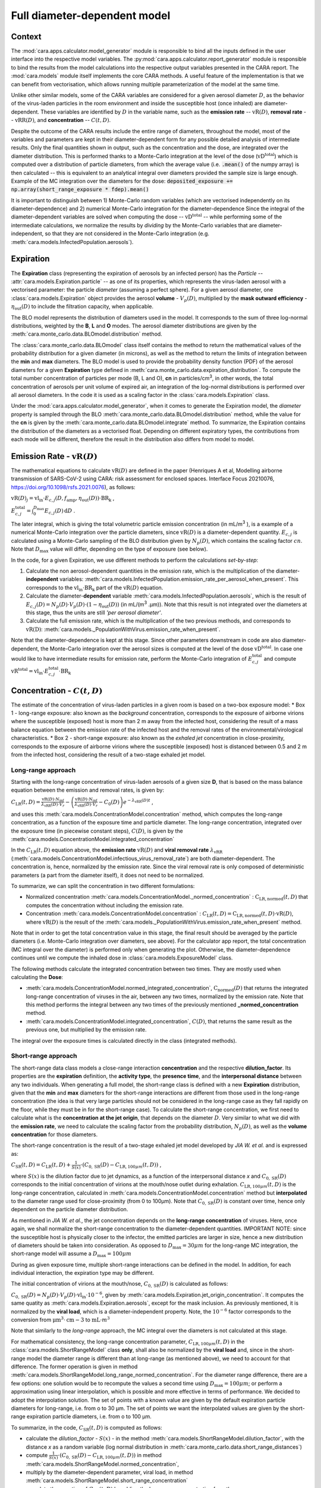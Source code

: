*****************************
Full diameter-dependent model
*****************************

Context
=======


The :mod:`cara.apps.calculator.model_generator` module is responsible to bind all the inputs defined in the user interface into the respective model variables.
The :py:mod:`cara.apps.calculator.report_generator` module is responsible to bind the results from the model calculations into the respective output variables presented in the CARA report.
The :mod:`cara.models` module itself implements the core CARA methods.  A useful feature of the implementation is that we can benefit from vectorisation, which allows running multiple parameterization of the model at the same time.

Unlike other similar models, some of the CARA variables are considered for a given aerosol diameter :math:`D`, 
as the behavior of the virus-laden particles in the room environment and inside the susceptible host (once inhaled) are diameter-dependent. 
These variables are identified by :math:`D` in the variable name, such as the **emission rate** -- :math:`\mathrm{vR}(D)`, **removal rate** -- :math:`\mathrm{vRR}(D)`, and **concentration** -- :math:`C(t, D)`.

Despite the outcome of the CARA results include the entire range of diameters, throughout the model,
most of the variables and parameters are kept in their diameter-dependent form for any possible detailed analysis of intermediate results.
Only the final quantities shown in output, such as the concentration and the dose, are integrated over the diameter distribution.
This is performed thanks to a Monte-Carlo integration at the level of the dose (:math:`\mathrm{vD^{total}}`) which is computed over a distribution of particle diameters,
from which the average value (i.e. :code:`.mean()` of the numpy array) is then calculated -- this is equivalent to an analytical integral over diameters
provided the sample size is large enough. Example of the MC integration over the diameters for the dose:
:code:`deposited_exposure += np.array(short_range_exposure * fdep).mean()`

It is important to distinguish between 1) Monte-Carlo random variables (which are vectorised independently on its diameter-dependence) and 2) numerical Monte-Carlo integration for the diameter-dependence
Since the integral of the diameter-dependent variables are solved when computing the dose -- :math:`\mathrm{vD^{total}}` -- while performing some of the intermediate calculations, 
we normalize the results by *dividing* by the Monte-Carlo variables that are diameter-independent, so that they are not considered in the Monte-Carlo integration (e.g. :meth:`cara.models.InfectedPopulation.aerosols`).

Expiration
==========

The **Expiration** class (representing the expiration of aerosols by an infected person) has the `Particle` -- :attr:`cara.models.Expiration.particle` -- as one of its properties, 
which represents the virus-laden aerosol with a vectorised parameter: the particle `diameter` (assuming a perfect sphere).
For a given aerosol diameter, one :class:`cara.models.Expiration` object provides the aerosol **volume** - :math:`V_p(D)`, multiplied by the **mask outward efficiency** - :math:`η_\mathrm{out}(D)` to include the filtration capacity, when applicable.

The BLO model represents the distribution of diameters used in the model. It corresponds to the sum of three log-normal distributions, weighted by the **B**, **L** and **O** modes.
The aerosol diameter distributions are given by the :meth:`cara.monte_carlo.data.BLOmodel.distribution` method.

The :class:`cara.monte_carlo.data.BLOmodel` class itself contains the method to return the mathematical values of the probability distribution for a given diameter (in microns), 
as well as the method to return the limits of integration between the **min** and **max** diameters.
The BLO model is used to provide the probability density function (PDF) of the aerosol diameters for a given **Expiration** type defined in :meth:`cara.monte_carlo.data.expiration_distribution`.
To compute the total number concentration of particles per mode (B, L and O), **cn** in particles/cm\ :sup:`3`\, in other words, the total concentration of aerosols per unit volume of expired air, 
an integration of the log-normal distributions is performed over all aerosol diameters. In the code it is used as a scaling factor in the :class:`cara.models.Expiration` class.

Under the :mod:`cara.apps.calculator.model_generator`, when it comes to generate the Expiration model, the `diameter` property is sampled through the BLO :meth:`cara.monte_carlo.data.BLOmodel.distribution` method, while the value for the **cn** is given by the :meth:`cara.monte_carlo.data.BLOmodel.integrate` method.
To summarize, the Expiration contains the distribution of the diameters as a vectorised float. Depending on different expiratory types, the contributions from each mode will be different, therefore the result in the distribution also differs from model to model.

Emission Rate - :math:`\mathrm{vR}(D)`
======================================

The mathematical equations to calculate :math:`\mathrm{vR}(D)` are defined in the paper
(Henriques A et al, Modelling airborne transmission of SARS-CoV-2 using CARA: risk assessment for enclosed spaces.
Interface Focus 20210076, https://doi.org/10.1098/rsfs.2021.0076), as follows:

:math:`\mathrm{vR}(D)_j= \mathrm{vl_{in}} \cdot E_{c,j}(D,f_{\mathrm{amp}},\eta_{\mathrm{out}}(D)) \cdot {\mathrm{BR}}_{\mathrm{k}}` ,

:math:`E_{c,j}^{\mathrm{total}} = \int_0^{D_{\mathrm{max}}} E_{c,j}(D)\, \mathrm{d}D` .

The later integral, which is giving the total volumetric particle emission concentration (in mL/m\ :sup:`3` \), is a example of a numerical Monte-Carlo integration over the particle diameters, 
since :math:`\mathrm{vR}(D)` is a diameter-dependent quantity. :math:`E_{c, j}` is calculated using a Monte-Carlo sampling of the BLO distribution given by :math:`N_p(D)`, which contains the scaling factor :math:`cn`.
Note that :math:`D_{\mathrm{max}}` value will differ, depending on the type of exposure (see below).

In the code, for a given Expiration, we use different methods to perform the calculations *set-by-step*:

1. Calculate the non aerosol-dependent quantities in the emission rate, which is the multiplication of the diameter-**independent** variables: :meth:`cara.models.InfectedPopulation.emission_rate_per_aerosol_when_present`. This corresponds to the :math:`\mathrm{vl_{in}} \cdot \mathrm{BR_{k}}` part of the :math:`\mathrm{vR}(D)` equation.
2. Calculate the diameter-**dependent** variable :meth:`cara.models.InfectedPopulation.aerosols`, which is the result of :math:`E_{c,j}(D) = N_p(D) \cdot V_p(D) \cdot (1 − η_\mathrm{out}(D))` (in mL/(m\ :sup:`3` \.µm)). Note that this result is not integrated over the diameters at this stage, thus the units are still *'per aerosol diameter'*.
3. Calculate the full emission rate, which is the multiplication of the two previous methods, and corresponds to :math:`\mathrm{vR(D)}`: :meth:`cara.models._PopulationWithVirus.emission_rate_when_present`.

Note that the diameter-dependence is kept at this stage. Since other parameters downstream in code are also diameter-dependent, the Monte-Carlo integration over the aerosol sizes is computed at the level of the dose :math:`\mathrm{vD^{total}}`.
In case one would like to have intermediate results for emission rate, perform the Monte-Carlo integration of :math:`E_{c, j}^{\mathrm{total}}` and compute :math:`\mathrm{vR^{total}} =\mathrm{vl_{in}} \cdot E_{c, j}^{\mathrm{total}} \cdot \mathrm{BR_k}`

Concentration - :math:`C(t, D)`
===============================

The estimate of the concentration of virus-laden particles in a given room is based on a two-box exposure model:
* Box 1 - long-range exposure: also known as the *background* concentration, 
corresponds to the exposure of airborne virions where the susceptible (exposed) host is more than 2 m away from the infected host, 
considering the result of a mass balance equation between the emission rate of the infected host and the removal rates of the environmental/virological characteristics.
* Box 2 - short-range exposure: also known as the *exhaled jet* concentration in close-proximity, 
corresponds to the exposure of airborne virions where the susceptible (exposed) host is distanced between 0.5 and 2 m from the infected host,
considering the result of a two-stage exhaled jet model.


Long-range approach
*******************

Starting with the long-range concentration of virus-laden aerosols of a given size **D**, that is based on the mass balance equation between the emission and removal rates, is given by:

:math:`C_{\mathrm{LR}}(t, D)=\frac{\mathrm{vR}(D) \cdot N_{\mathrm{inf}}}{\lambda_{\mathrm{vRR}}(D) \cdot V_r}-\left (\frac{\mathrm{vR}(D) \cdot N_{\mathrm{inf}}}{\lambda_{\mathrm{vRR}}(D) \cdot V_r}-C_0(D) \right )e^{-\lambda_{\mathrm{vRR}}(D)t}` ,

and uses this :meth:`cara.models.ConcentrationModel.concentration` method, which computes the long-range concentration, as a function of the exposure time and particle diameter.
The long-range concentration, integrated over the exposure time (in piecewise constant steps), :math:`C(D)`, is given by the :meth:`cara.models.ConcentrationModel.integrated_concentration` 

In the :math:`C_{\mathrm{LR}}(t, D)` equation above, the **emission rate** :math:`\mathrm{vR}(D)` and **viral removal rate** :math:`\lambda_{\mathrm{vRR}}` (:meth:`cara.models.ConcentrationModel.infectious_virus_removal_rate`) are both diameter-dependent.
The concentration is, hence,  normalized by the emission rate. Since the viral removal rate is only composed of deterministic parameters (a part from the diameter itself), it does not need to be normalized. 

To summarize, we can split the concentration in two different formulations:

* Normalized concentration :meth:`cara.models.ConcentrationModel._normed_concentration` : :math:`\mathrm{C_\mathrm{LR, normed}}(t, D)` that computes the concentration without including the emission rate.
* Concentration :meth:`cara.models.ConcentrationModel.concentration` : :math:`C_{\mathrm{LR}}(t, D) = \mathrm{C_\mathrm{LR, normed}}(t, D) \cdot \mathrm{vR}(D)`, where :math:`\mathrm{vR}(D)` is the result of the :meth:`cara.models._PopulationWithVirus.emission_rate_when_present` method.

Note that in order to get the total concentration value in this stage, the final result should be averaged by the particle diameters (i.e. Monte-Carlo integration over diameters, see above). 
For the calculator app report, the total concentration (MC integral over the diameter) is performed only when generating the plot. 
Otherwise, the diameter-dependence continues until we compute the inhaled dose in :class:`cara.models.ExposureModel` class.

The following methods calculate the integrated concentration between two times. They are mostly used when calculating the **Dose**:

* :meth:`cara.models.ConcentrationModel.normed_integrated_concentration`, :math:`\mathrm{C_\mathrm{normed}}(D)` that returns the integrated long-range concentration of viruses in the air, between any two times, normalized by the emission rate. Note that this method performs the integral between any two times of the previously mentioned **_normed_concentration** method.
* :meth:`cara.models.ConcentrationModel.integrated_concentration`, :math:`C(D)`, that returns the same result as the previous one, but multiplied by the emission rate.

The integral over the exposure times is calculated directly in the class (integrated methods).

Short-range approach
********************

The short-range data class models a close-range interaction **concentration** and the respective **dilution_factor**.
Its properties are the **expiration** definition, the **activity type**, the **presence time**, and the **interpersonal distance** between any two individuals.
When generating a full model, the short-range class is defined with a new **Expiration** distribution, 
given that the **min** and **max** diameters for the short-range interactions are different from those used in the long-range concentration (the idea is that very large particles should not be considered in the long-range case as they fall rapidly on the floor, 
while they must be in for the short-range case).
To calculate the short-range concentration, we first need to calculate what is the **concentration at the jet origin**, that depends on the diameter :math:`D`. 
Very similar to what we did with the **emission rate**, we need to calculate the scaling factor from the probability distribution, :math:`N_p(D)`, as well as the **volume concentration** for those diameters.


The short-range concentration is the result of a two-stage exhaled jet model developed by *JIA W. et al.* and is expressed as:

:math:`C_{\mathrm{SR}}(t, D) = C_{\mathrm{LR}} (t, D) + \frac{1}{S({x})} \cdot (C_{0, \mathrm{SR}}(D) - C_{\mathrm{LR}, 100μm}(t, D))` ,

where :math:`S(x)` is the dilution factor due to jet dynamics, as a function of the interpersonal distance *x* and :math:`C_{0, \mathrm{SR}}(D)` corresponds to the initial concentration of virions at the mouth/nose outlet during exhalation.
:math:`C_{\mathrm{LR}, 100μm}(t, D)` is the long-range concentration, calculated in :meth:`cara.models.ConcentrationModel.concentration` method but **interpolated** to the diameter range used for close-proximity (from 0 to 100μm).
Note that :math:`C_{0, \mathrm{SR}}(D)` is constant over time, hence only dependent on the particle diameter distribution. 

As mentioned in *JIA W. et al.*, the jet concentration depends on the **long-range concentration** of viruses. 
Here, once again, we shall normalize the short-range concentration to the diameter-dependent quantities. 
IMPORTANT NOTE: since the susceptible host is physically closer to the infector, the emitted particles are larger in size, 
hence a new distribution of diameters should be taken into consideration. 
As opposed to :math:`D_{\mathrm{max}} = 30 μm` for the long-range MC integration, the short-range model will assume a :math:`D_{\mathrm{max}} = 100 μm`

During as given exposure time, multiple short-range interactions can be defined in the model.
In addition, for each individual interaction, the expiration type may be different.

The initial concentration of virions at the mouth/nose, :math:`C_{0, \mathrm{SR}}(D)` is calculated as follows:

:math:`C_{0, \mathrm{SR}}(D) = N_p(D) \cdot V_p(D) \cdot \mathrm{vl_{in}} \cdot 10^{-6}`, 
given by :meth:`cara.models.Expiration.jet_origin_concentration`. It computes the same quatity as :meth:`cara.models.Expiration.aerosols`, except for the mask inclusion. As previously mentioned, it is normalized by the **viral load**, which is a diameter-independent property. 
Note, the :math:`10^{-6}` factor corresponds to the conversion from :math:`\mathrm{μm}^{3} \cdot \mathrm{cm}{-3}` to :math:`\mathrm{mL} \cdot m^{3}`

Note that similarly to the `long-range` approach, the MC integral over the diameters is not calculated at this stage.

For mathematical consistency, the long-range concentration parameter, :math:`C_{\mathrm{LR}, 100μm}(t, D)` in the :class:`cara.models.ShortRangeModel` class **only**, 
shall also be normalized by the **viral load** and, since in the short-range model the diameter range is different than at long-range (as mentioned above), 
we need to account for that difference.
The former operation is given in method :meth:`cara.models.ShortRangeModel.long_range_normed_concentration`. For the diameter range difference, there are a few options:
one solution would be to recompute the values a second time using :math:`D_{\mathrm{max}} = 100 μm`;
or perform a approximation using linear interpolation, which is possible and more effective in terms of performance. We decided to adopt the interpolation solution.
The set of points with a known value are given by the default expiration particle diameters for long-range, i.e. from o to 30 μm.
The set of points we want the interpolated values are given by the short-range expiration particle diameters, i.e. from o to 100 μm. 

To summarize, in the code, :math:`C_{\mathrm{SR}}(t, D)` is computed as follows:

* calculate the `dilution_factor` - :math:`S({x})` - in the method :meth:`cara.models.ShortRangeModel.dilution_factor`, with the distance *x* as a random variable (log normal distribution in :meth:`cara.monte_carlo.data.short_range_distances`)
* compute :math:`\frac{1}{S({x})} \cdot (C_{0, \mathrm{SR}}(D) - C_{\mathrm{LR}, 100μm}(t, D))` in method :meth:`cara.models.ShortRangeModel.normed_concentration`,
* multiply by the diameter-dependent parameter,  viral load, in method :meth:`cara.models.ShortRangeModel.short_range_concentration`
* complete the equation of :math:`C_{\mathrm{SR}}(t, D)` by adding the long-range concentration from the :meth:`cara.models.ConcentrationModel.concentration` returning the final short-range concentration value for a given time and expiration activity.

Note that :meth:`cara.models.ShortRangeModel._normed_concentration` method is different from :meth:`cara.models.ConcentrationModel._normed_concentration`.

Note that the diameter-dependence is kept at this stage. Since other parameters downstream in code are also diameter-dependent, the Monte-Carlo integration over the aerosol sizes is computed at the level of the dose :math:`\mathrm{vD^{total}}`.
In case one would like to have intermediate results for the initial short-range concentration, perform the Monte-Carlo integration of :math:`C_{0, SR}^{\mathrm{total}}` and compute 
:math:`C_{0, SR}^{\mathrm{total}}=(\int_{D_{min}}^{D_{\mathrm{max = 100μm}}} N_p(D) \cdot V_p(D)\, \mathrm{d}D) \cdot 10^{-6} \cdot \mathrm{vl_{in}}` .



Dose - :math:`\mathrm{vD}`
==========================
The term `dose` refers to the number of viable virions (infectious virus) that will contribute to a potential infection.
It results in a combination of several properties: exposure, ratio of viable virions, inhalation rate, aerosol deposition in the respiratory tract and the effect of protective equipment such as masks.

The receiving dose, which is inhaled by the exposed host, in infectious virions per unit diameter (diameter-dependence), 
is calculated by first integrating the viral concentration profile (for a given particle diameter) over the exposure time and multiplying by scaling factors such as the proportion of virions which are infectious and the deposition fraction,
as well as the inhalation rate and the effect of masks:

:math:`\mathrm{vD}(D) = \int_{t1}^{t2}C(t, D)\;\mathrm{d}t \cdot f_{\mathrm{inf}} \cdot \mathrm{BR}_{\mathrm{k}} \cdot f_{\mathrm{dep}}(D) \cdot (1-\eta_{\mathrm{in}})` .

where :math:`C(t, D)` is the concentration value at a given time, which can be either the short- or long-range concentration, :math:`f_{\mathrm{inf}}` is the fraction of infectious virus, 
:math:`f_{\mathrm{dep}}(D)` is the (diameter-dependent) deposition fraction in the respiratory tract, :math:` \mathrm{BR}_{\mathrm{k}}` is the inhalation rate and :math:`\eta_{\mathrm{in}}` is the inward efficiency of the face mask.

Given that the calculation is diameter-dependent, to calculate the dose in the model, the code contains different methods that consider the parameters that are dependent on the aerosol size, **D**.
The total dose, at the end of the exposure scenario, results from the sum of the dose accumulated over time, for each particle size, is:

:math:`\mathrm{vD^{total}} = \int_0^{D_{\mathrm{max}}} \mathrm{vD}(D) \, \mathrm{d}D` .

This calculation is computed using a Monte-Carlo integration over *D*. As previously described, many different parameters samples are generated using the probability distribution from the :math:`N_p(D)` equation.
The dose for each of them is then computed, and their **average** value over all samples represents a good approximation of the total dose, provided that the number of samples is large enough.

Long-range approach
*******************

Regarding the exposure component (concentration integrated over time, :math:`\int_{t1}^{t2}C_{\mathrm{LR}}(t, D)\;\mathrm{d}t`), the respective method is the :meth:`cara.models.ExposureModel._long_range_normed_exposure_between_bounds`, 
which calculates the long-range exposure (concentration) between two bounds (time1 and time2), normalized by the emission rate of the infected population in :meth:`cara.models.ConcentrationModel.normed_integrated_concentration`.
The former method filters out the given bounds considering the breaks through the day (i.e. the time intervals during which there is no exposition to the virus) and retrieves the integrated long-range concentration of viruses in the air between any two times.

After the calculations of the integrated concentration over the time, in order to calculate the final dose, we have to compute the remaining factors in the above equation.
Note that the **Monte-Carlo integration over the diameters is performed at this stage**, where all the diameter-dependent parameters are grouped together to calculate the final average (np.mean()).

Since, in the previous chapters, the quantities where normalised by the emission rate, one will need to re-integrate in the equations before performing the MC integrations over *D*.
For that we need to split :math: `\mathrm{vR}(D)` (:meth:`cara.models._PopulationWithVirus.emission_rate_when_present`) in diameter-dependent and diameter-independent quantities:

:math: `\mathrm{vR}(D-dependent) = \mathrm{cn} \cdot V_p(D) \cdot (1 − \mathrm{ηout}(D))` - :meth:`cara.models.InfectedPopulation.aerosols`

:math: `\mathrm{vR}(D-independent) = \mathrm{vl_{in}} \cdot \mathrm{BR_{k}}` - :meth:`cara.models.InfectedPopulation.emission_rate_per_aerosol_when_present`


In other words, in the code the procedure is the following (all performed in :meth: `cara.models.ExposureModel.long_range_deposited_exposure_between_bounds` method):

* Re-establish the emission rate by first multiplying by the diameter-dependent quantities: :math:`\mathrm{vD_{aerosol}}(D) = (\int_{t1}^{t2}C_{\mathrm{LR}}(t, D)\;\mathrm{d}t \cdot \mathrm{vR}(D-dependent) \cdot f_{\mathrm{dep}}(D))`,
in :meth: `cara.models.ExposureModel.long_range_deposited_exposure_between_bounds` method;
* perform the **MC integration over the diameters**, which is considered equivalent as the mean of the distribution if the sample size is large enough: :math:`\mathrm{vD_{aerosol}} = np.(\mathrm{vD_{aerosol}}(D)).mean();
* multiply the result with the remaining diameter-independent quantities of the emission rate used previously to normalize: :math:`\mathrm{vD_{emission rate}} = \mathrm{vD_{aerosol}} \cdot \mathrm{vR}(D-independent)
* in order to complete the equation, multiply but the the remaining diameter-independent variables in :math:`\mathrm{vD}` to obtain the total value: 
:math:`\mathrm{vD^{total}} = \mathrm{vD_{emission rate}} \cdot \mathrm{BR}_{\mathrm{k}} \cdot (1-\eta_{\mathrm{in}}) \cdot f_{\mathrm{inf}}
* In the end, the dose is a vectorized float used in the probability of infection formula.

Note: The aerosol volume concentration (*aerosols*) is introduced because the integrated concentration over the time was previously normalized by the emission rate.
Here, to calculate the integral over the diameters we also need to consider the diameter-dependent variables that are on the emission rate, represented by the aerosol volume concentration which depends on the diameter and on the mask type:

:math:`aerosols = \mathrm{cn} \cdot V_p(D) \cdot (1 − \mathrm{ηout}(D))` .
The :math:`\mathrm{cn}` factor, which represents the total number of aerosols emitted, is introduced here as a scaling factor, as otherwise the Monte-Carlo integral would be normalized to 1 as the probability distribution.

Note: for simplification, the dose corresponding exclusively to the long-range contribution can be shown as :math:`\mathrm{vD^{LR}}(D)= \mathrm{vD}(D)`

In the end, the governing method is :meth:`cara.models.ExposureModel.deposited_exposure_between_bounds`, in which the `deposited_exposure` is equal to `long_range_deposited_exposure_between_bounds` in the absence of short-range interactions.

Short-range approach
********************
In theory, the dose during a close-proximity interaction (`short-range`) is simply added to the dose inhaled due to the long-range and may be defined as follows:

:math:`\mathrm{vD}(D)= \mathrm{vD^{LR}}(D) + \sum\limits_{i=1}^{n} \int_{t1}^{t2}C_{\mathrm{SR}}(t, D)\;\mathrm{d}t \cdot f_{\mathrm{inf}} \cdot \mathrm{BR}_{\mathrm{k}} \cdot f_{\mathrm{dep}}(D) \cdot (1-\eta_{\mathrm{in}})` ,

where :math:`\mathrm{vD^{long-range}}(D)` is the long-range, diameter-dependent dose computed previously.

From above, the short-range concentration:

:math:`C_{\mathrm{SR}}(t, D) = C_{\mathrm{LR}} (t, D) + \frac{1}{S({x})} \cdot (C_{0, \mathrm{SR}}(D) - C_{\mathrm{LR}, 100μm}(t, D))` ,

In the code, the method that returns the value for the total dose (independently if it is short- or long-range) is given by :meth:`cara.models.ExposureModel.deposited_exposure_between_bounds`.
For code simplification, we split the :math:`C_{\mathrm{SR}}(t, D)` equation into two components: 
* short-range component: :math:`\frac{1}{S({x})} \cdot (C_{0, \mathrm{SR}}(D) - C_{\mathrm{LR}, 100μm}(t, D))`
* long-range component: :math:`C_{\mathrm{LR}} (t, D)`

Similar as above, first we perform the multiplications by the diameter-dependent variables so that we can profit from the Monte-Carlo integration. Then we multiply the final value by the diameter-independent variables.
The method :meth:`cara.models.ShortRangeModel._normed_jet_exposure_between_bounds` gets the integrated short-range concentration of viruses in the air between the times start and stop, normalized by the **viral load**, 
and excluding the jet **dilution** since it is also diameter-independent. 
???? Here the viral load normalization was performed in :meth:`cara.models.Expiration.jet_origin_concentration` (WHERE is viral load?)
This corresponds to :math:`C_{0, \mathrm{SR}}(D)`. 

The method :meth:`cara.models.ShortRangeModel._normed_interpolated_longrange_exposure_between_bounds` retrieves the integrated short-range concentration due to the background concentration, 
normalized by the **viral load** and the **breathing rate**, and excluding the jet **dilution**.
The result is then interpolated to the particle diameter range used in the short-range model (i.e. 100 μm).
This corresponds to :math:`\int_{t1}^{t2} \cdot C_{\mathrm{LR}, 100μm} (t, D);\mathrm{d}t`
Very similar to the long-range procedure, this method performs the integral of the concentration for the given time boundaries.

Once we have the integral of the concentration normalized by the diameter independent quantities, we multiply by the remaining diameter-dependent properties to perform the integral over the particle diameters, including the **fraction deposited** computed with an evaporation factor of `1` (as the aerosols do not have time to evaporate during a short-range interaction):
And after perform the MC intergration using the *mean*, which corresponds to:
:math:`\int_{0}^{D_{max}}C_{\mathrm{SR}}(t, D) \cdot f_{\mathrm{dep}}(D) \;\mathrm{d}D` .

Note that in the code we perform the subtraction between the concentration at the jet origin and the `long-range` concentration of viruses in two steps when we calculate the dose, 
since the contribution of the diameter-dependent variable :math:`f_{\mathrm{dep}}` has to be multiplied separately in substractions:

`integral_over_diameters =` :math:`((C_{0, \mathrm{SR}} \cdot f_{\mathrm{dep}}) - (C(t, D) \cdot f_{\mathrm{dep}})) \cdot \mathrm{mean()}` .

To perform the integral, we calculate the average since it is a good approximation of the :math:`\mathrm{vD^{total}}`, provided that the number of samples is large enough.

Then, we add the contribution to the result of the diameter-**independent** vectorized properties **in two seperate phases**:
* multiply by the diameter-independent properties than are dependent on the `Activity` type of different short-range interactions: **breathing rate** and **dilution factor** - within the *for* cycle;
* multiply by the other properties that are **not** dependent on the type of short-range interaction: **viral load**, **fraction of infectious virus** and **inwards mask efficiency**.

The final dose is the sum of the `short-range` and `long-range` doses.
